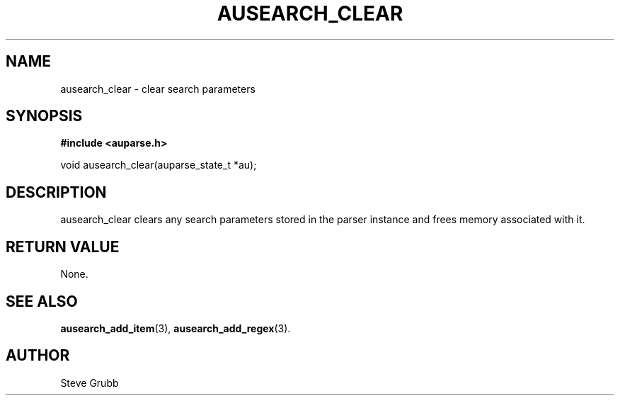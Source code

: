 .TH "AUSEARCH_CLEAR" "3" "Feb 2007" "Red Hat" "Linux Audit API"
.SH NAME
ausearch_clear \- clear search parameters
.SH "SYNOPSIS"
.B #include <auparse.h>
.sp
void ausearch_clear(auparse_state_t *au);

.SH "DESCRIPTION"

ausearch_clear clears any search parameters stored in the parser instance and frees memory associated with it.

.SH "RETURN VALUE"

None.

.SH "SEE ALSO"

.BR ausearch_add_item (3), 
.BR ausearch_add_regex (3).

.SH AUTHOR
Steve Grubb
